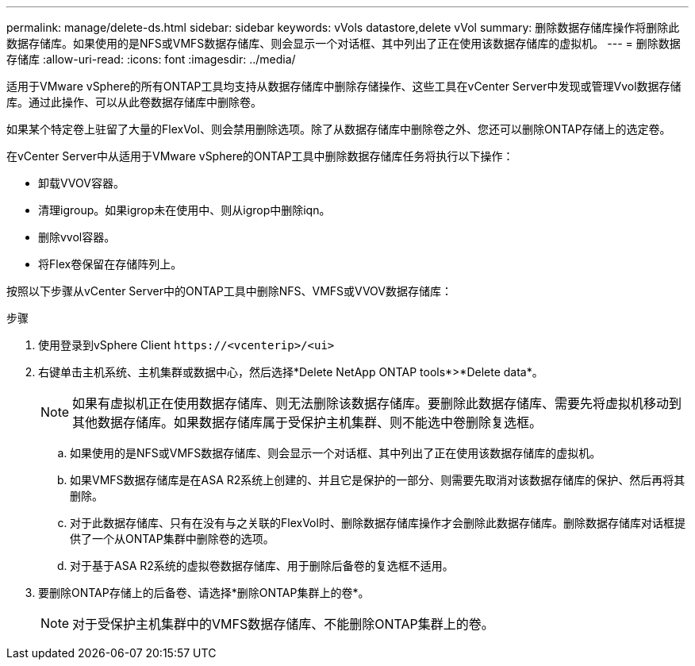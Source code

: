 ---
permalink: manage/delete-ds.html 
sidebar: sidebar 
keywords: vVols datastore,delete vVol 
summary: 删除数据存储库操作将删除此数据存储库。如果使用的是NFS或VMFS数据存储库、则会显示一个对话框、其中列出了正在使用该数据存储库的虚拟机。 
---
= 删除数据存储库
:allow-uri-read: 
:icons: font
:imagesdir: ../media/


[role="lead"]
适用于VMware vSphere的所有ONTAP工具均支持从数据存储库中删除存储操作、这些工具在vCenter Server中发现或管理Vvol数据存储库。通过此操作、可以从此卷数据存储库中删除卷。

如果某个特定卷上驻留了大量的FlexVol、则会禁用删除选项。除了从数据存储库中删除卷之外、您还可以删除ONTAP存储上的选定卷。

在vCenter Server中从适用于VMware vSphere的ONTAP工具中删除数据存储库任务将执行以下操作：

* 卸载VVOV容器。
* 清理igroup。如果igrop未在使用中、则从igrop中删除iqn。
* 删除vvol容器。
* 将Flex卷保留在存储阵列上。


按照以下步骤从vCenter Server中的ONTAP工具中删除NFS、VMFS或VVOV数据存储库：

.步骤
. 使用登录到vSphere Client `\https://<vcenterip>/<ui>`
. 右键单击主机系统、主机集群或数据中心，然后选择*Delete NetApp ONTAP tools*>*Delete data*。
+

NOTE: 如果有虚拟机正在使用数据存储库、则无法删除该数据存储库。要删除此数据存储库、需要先将虚拟机移动到其他数据存储库。如果数据存储库属于受保护主机集群、则不能选中卷删除复选框。

+
.. 如果使用的是NFS或VMFS数据存储库、则会显示一个对话框、其中列出了正在使用该数据存储库的虚拟机。
.. 如果VMFS数据存储库是在ASA R2系统上创建的、并且它是保护的一部分、则需要先取消对该数据存储库的保护、然后再将其删除。
.. 对于此数据存储库、只有在没有与之关联的FlexVol时、删除数据存储库操作才会删除此数据存储库。删除数据存储库对话框提供了一个从ONTAP集群中删除卷的选项。
.. 对于基于ASA R2系统的虚拟卷数据存储库、用于删除后备卷的复选框不适用。


. 要删除ONTAP存储上的后备卷、请选择*删除ONTAP集群上的卷*。
+

NOTE: 对于受保护主机集群中的VMFS数据存储库、不能删除ONTAP集群上的卷。


